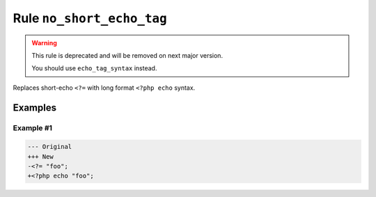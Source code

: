 ==========================
Rule ``no_short_echo_tag``
==========================

.. warning:: This rule is deprecated and will be removed on next major version.

   You should use ``echo_tag_syntax`` instead.

Replaces short-echo ``<?=`` with long format ``<?php echo`` syntax.

Examples
--------

Example #1
~~~~~~~~~~

.. code-block:: diff

   --- Original
   +++ New
   -<?= "foo";
   +<?php echo "foo";
